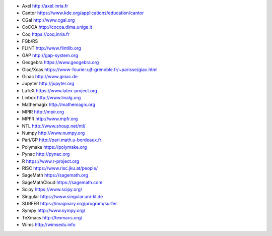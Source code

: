 - Axel
  http://axel.inria.fr
- Cantor
  https://www.kde.org/applications/education/cantor
- CGal
  http://www.cgal.org
- CoCOA
  http://cocoa.dima.unige.it
- Coq
  https://coq.inria.fr
- FGb/RS
- FLINT
  http://www.flintlib.org
- GAP
  http://gap-system.org
- Geogebra
  https://www.geogebra.org
- Giac/Xcas
  https://www-fourier.ujf-grenoble.fr/~parisse/giac.html
- Ginac
  http://www.ginac.de
- Jupyter
  http://jupyter.org
- LaTeX
  https://www.latex-project.org
- Linbox
  http://www.linalg.org
- Mathemagix
  http://mathemagix.org
- MPIR
  http://mpir.org
- MPFR
  http://www.mpfr.org
- NTL
  http://www.shoup.net/ntl/
- Numpy
  http://www.numpy.org
- Pari/GP
  http://pari.math.u-bordeaux.fr
- Polymake
  https://polymake.org
- Pynac
  http://pynac.org
- R
  https://www.r-project.org
- RISC
  https://www.risc.jku.at/people/
- SageMath
  https://sagemath.org
- SageMathCloud
  https://sagemath.com
- Scipy
  https://www.scipy.org/
- Singular
  https://www.singular.uni-kl.de
- SURFER
  https://imaginary.org/program/surfer
- Sympy
  http://www.sympy.org/
- TeXmacs
  http://texmacs.org/
- Wims
  http://wimsedu.info
  
